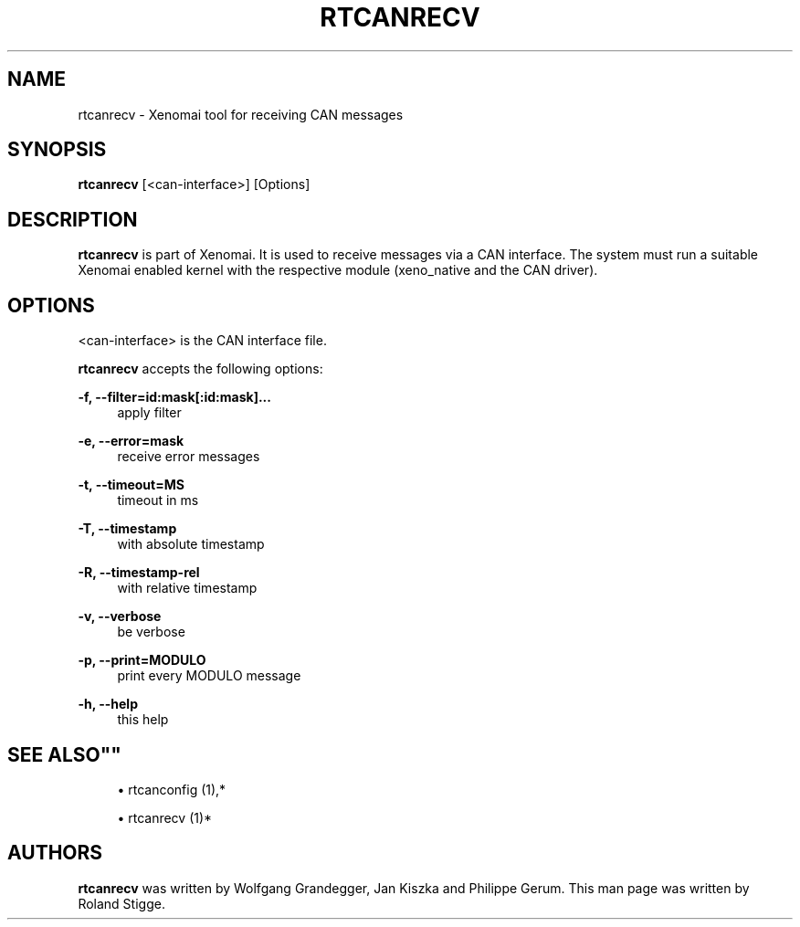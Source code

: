 '\" t
.\"     Title: rtcanrecv
.\"    Author: [see the "AUTHORS" section]
.\" Generator: DocBook XSL Stylesheets v1.75.2 <http://docbook.sf.net/>
.\"      Date: 12/26/2012
.\"    Manual: Xenomai Manual
.\"    Source: Xenomai 2.6.2
.\"  Language: English
.\"
.TH "RTCANRECV" "1" "12/26/2012" "Xenomai 2\&.6\&.2" "Xenomai Manual"
.\" -----------------------------------------------------------------
.\" * Define some portability stuff
.\" -----------------------------------------------------------------
.\" ~~~~~~~~~~~~~~~~~~~~~~~~~~~~~~~~~~~~~~~~~~~~~~~~~~~~~~~~~~~~~~~~~
.\" http://bugs.debian.org/507673
.\" http://lists.gnu.org/archive/html/groff/2009-02/msg00013.html
.\" ~~~~~~~~~~~~~~~~~~~~~~~~~~~~~~~~~~~~~~~~~~~~~~~~~~~~~~~~~~~~~~~~~
.ie \n(.g .ds Aq \(aq
.el       .ds Aq '
.\" -----------------------------------------------------------------
.\" * set default formatting
.\" -----------------------------------------------------------------
.\" disable hyphenation
.nh
.\" disable justification (adjust text to left margin only)
.ad l
.\" -----------------------------------------------------------------
.\" * MAIN CONTENT STARTS HERE *
.\" -----------------------------------------------------------------
.SH "NAME"
rtcanrecv \- Xenomai tool for receiving CAN messages
.SH "SYNOPSIS"
.sp
\fBrtcanrecv\fR [<can\-interface>] [Options]
.SH "DESCRIPTION"
.sp
\fBrtcanrecv\fR is part of Xenomai\&. It is used to receive messages via a CAN interface\&. The system must run a suitable Xenomai enabled kernel with the respective module (xeno_native and the CAN driver)\&.
.SH "OPTIONS"
.sp
<can\-interface> is the CAN interface file\&.
.sp
\fBrtcanrecv\fR accepts the following options:
.PP
\fB\-f, \-\-filter=id:mask[:id:mask]\&...\fR
.RS 4
apply filter
.RE
.PP
\fB\-e, \-\-error=mask\fR
.RS 4
receive error messages
.RE
.PP
\fB\-t, \-\-timeout=MS\fR
.RS 4
timeout in ms
.RE
.PP
\fB\-T, \-\-timestamp\fR
.RS 4
with absolute timestamp
.RE
.PP
\fB\-R, \-\-timestamp\-rel\fR
.RS 4
with relative timestamp
.RE
.PP
\fB\-v, \-\-verbose\fR
.RS 4
be verbose
.RE
.PP
\fB\-p, \-\-print=MODULO\fR
.RS 4
print every MODULO message
.RE
.PP
\fB\-h, \-\-help\fR
.RS 4
this help
.RE
.SH ""SEE ALSO""
.sp
.RS 4
.ie n \{\
\h'-04'\(bu\h'+03'\c
.\}
.el \{\
.sp -1
.IP \(bu 2.3
.\}
rtcanconfig (1),*
.RE
.sp
.RS 4
.ie n \{\
\h'-04'\(bu\h'+03'\c
.\}
.el \{\
.sp -1
.IP \(bu 2.3
.\}
rtcanrecv (1)*
.RE
.SH "AUTHORS"
.sp
\fBrtcanrecv\fR was written by Wolfgang Grandegger, Jan Kiszka and Philippe Gerum\&. This man page was written by Roland Stigge\&.
